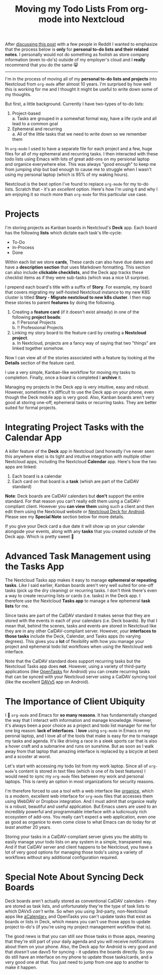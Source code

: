 #+TITLE: Moving my Todo Lists From org-mode into Nextcloud
#+OPTIONS: toc:nil -:nil \n:t
#+firn_tags: emacs nextcloud

#+BEGIN_NOTE
After [[https://www.reddit.com/r/emacs/comments/p4bj5k/moving_my_todo_lists_from_orgmode_into_nextcloud/][discussing this post]] with a few people in Reddit I wanted to emphasize that the process below is *only* for *personal to-do lists and their related notes*. I personally would not do something as foolish as store company information (even to-do's) outside of my employer's cloud and I *really* recommend that you do the same 😸
#+END_NOTE

-----

I'm in the process of moving all of my *personal to-do lists and projects* into Nextcloud from =org-mode= after almost 10 years. I'm surprised by how well this is working for me and I thought it might be useful to write down some of my thoughts.

But first, a little background. Currently I have two-types of to-do lists:

1. Project-based
   a. Tasks are grouped in a somewhat formal way, have a life cycle and all lead to a common goal
2. Ephemeral and recurring
   a. All of the little tasks that we need to write down so we remember them

In =org-mode= I used to have a separate file for each project and a few, huge files for all of my ephemeral and recurring tasks. I then interacted with these todo lists using Emacs with lots of great add-ons on my persional laptop and organice everywhere else. This was always "good enough" to keep me from jumping ship but bad enough to cause me to struggle when I wasn't using my personal laptop (which is 95% of my waking hours).

Nextcloud is the best option I've found to replace =org-mode= for my to-do lists. Scratch that - it's an /excellent/ option. Here's how I'm using it and why I am enjoying it so much more than =org-mode= for this particular use case.

* Projects
I'm storing projects as Kanban boards in Nextcloud's *Deck* app. Each board has the following *lists* which dictate each task's life-cycle:

- To-Do
- In-Process
- Done

Within each list we store *cards*, These cards can also have due dates and have a *description section* that uses Markdown formatting. This section can also include *clickable checklists*, and the Deck app tracks these checklist items as if they were sub-tasks (which was a nice UI surprise).

I prepend each board's title with a suffix of *Story*. For example, my board that covers migrating my self-hosted Nextcloud instance to my new K8S cluster is titled *Story - Migrate nextcloud to new k8s cluster*. I then map these stories to parent *features* by doing the following.

1. Creating a *feature card* (if it doesn't exist already) in one of the following *project boads*:
   a. !! Personal Projects
   b. !! Professional Projects
2. Linking my story board to the feature card by creating a *Nextcloud project*.
   a. In Nextcloud, projects are a fancy way of saying that two "things" are linked together somehow.

Now I can view all of the stories associated with a feature by looking at the *Details* section of the feature card.

I use a very simple, Kanban-like workflow for moving my tasks to completion. Finally, once a board is completed I *archive* it.

Managing my projects in the Deck app is very intuitive, easy and robust. However, sometimes it's difficult to use the Deck app on your phone, even though the Deck mobile app is very good. Also, Kanban boards aren't very good at storing one-off, ephemeral tasks or recurring tasks. They are better suited for formal projects.
* Integrating Project Tasks with the Calendar App
A /killer/ feature of the *Deck* app in Nextcloud (and honestly I've never seen this anywhere else) is its tight and intuitive integration with multiple other Nextcloud apps, including the Nextcloud *Calendar* app. Here's how the two apps are linked:

1. Each board is a calendar
2. Each card on that board is a *task* (whish are part of the CalDAV standard)

*Note*: Deck boards are CalDAV calendars but *don't* support the entire standard. For that reason you can't really edit them using a CalDAV-compliant client. However you *can view them* using such a client and then edit them using the Nextcloud website or [[https://github.com/stefan-niedermann/nextcloud-deck][Nextcloud Deck for Android]]. Please see my *Special Note* section below for more details.

If you give your Deck card a due date it will show up on your calendar alongside your events, along with any *tasks* that you created outside of the Deck app. Which is pretty sweet 🙂
* Advanced Task Management using the Tasks App
The Nextcloud Tasks app makes it easy to manage *ephemeral or repeating tasks*. Like I said earlier, Kanban boards aren't very well suited for one-off tasks (pick up the dry cleaning) or recurring tasks. I don't think there's even a way to create recurring lists or cards (i.e. tasks) in the Deck app. I therefore use the Nextcloud *Tasks app* to manage a few ephemeral *task lists* for me.

Since tasks are part of the CalDAV standard it makes sense that they are stored with the events in each of your calendars (i.e. Deck boards). By that I mean that, behind the scenes, tasks and events are stored in Nextcloud like they are in any other CalDAV-compliant server. However, your *interfaces to those tasks* include the Deck, Calendar, and Tasks apps (to varying degrees). This gives you a *lot* of flexibility with how you manage your project and ephemeral todo list workflows when using the Nextcloud web interface.

Note that the CalDAV standard does support recurring tasks but the Nextcloud Tasks app does *not*. However, using a variety of third-party applications (like [[https://f-droid.org/en/packages/org.dmfs.tasks/][OpenTasks]] for Android) you can create recurring tasks that can be synced with your Nextcloud server using a CalDAV syncing tool (like the excellent [[https://f-droid.org/en/packages/at.bitfire.davdroid/][DAVx5]] app on Android).

* The Importance of Client Ubiquity
I 💙 =org-mode= and Emacs for *so many reasons*. It has fundamentally changed the way that I interact with information and manage knowledge. However, it's always been a poor choice as a project and todo list manager for me for one big reason:  *lack of interfaces*. I *love* using =org-mode= in Emacs on my peronal laptop, and I love all of the tools that make is easy for me to manage my tasks and agenda. It's like driving a race in a sleek sports car that is also a hover craft and a submarine and runs on sunshine. But as soon as I walk away from that laptop that amazing interface is replaced by a bicycle at best and a scooter at worst.

Let's start with accessing my todo list from my work laptop. Since all of =org-mode='s content is stored in text files (which is one of its best features) I would need to sync my =org-mode= files between my work and personal laptops. This is rarely an option in most organizations for security reasons.

I'm therefore forced to use a tool with a web interface like [[https://organice.200ok.ch/][organice]], which is a modern, excellent web interface for =org-mode= files that accesses them using WebDAV or Dropbox integration. And I must admit that organice really is a robust, beautiful and useful application. But Emacs users are used to an incredibly powerful and programmable interface with a ludicrously rich ecosystem of add-ons. You really can't expect a web application, even one as good as organice to even come close to what Emacs can do today for /at least/ another 20 years.

Storing your tasks in a CalDAV-compliant server gives you the ability to easily manage your todo lists on any system in a simple, transparent way. And if that CalDAV server and client happens to be Nextcloud, you have a lot of very good options for managing those todo's using a variety of workflows without any additional configuration required.
*  Special Note About Syncing Deck Boards
Deck boards aren't actually stored as conventional CalDAV calendars - they are stored as task lists, and unfortunately they're the type of task lists to which DAVx5 /can't/ write. So when you using 3rd-party, non-Nextcloud apps like [[https://play.google.com/store/apps/details?id=org.withouthat.acalendarplus&hl=en_US&gl=US][aCalendar+]] and OpenTasks you can't update tasks that exist as boards or lists in Deck, which means you can't use those apps to update project to-do's (if you're using my project management workflow that is).

The good news is that you can still /see/ those tasks in those apps, meaning that they're still part of your daily agenda and you will receive notifications about them on your phone. Also, the Deck app for Android is very good and that /doesn't/ use davx5 for syncing - it updates the boards directly. So you do still have an interface on my phone to update those tasks/cards, and a very good one at that. You just need to jump from one app to another to make it happen.
